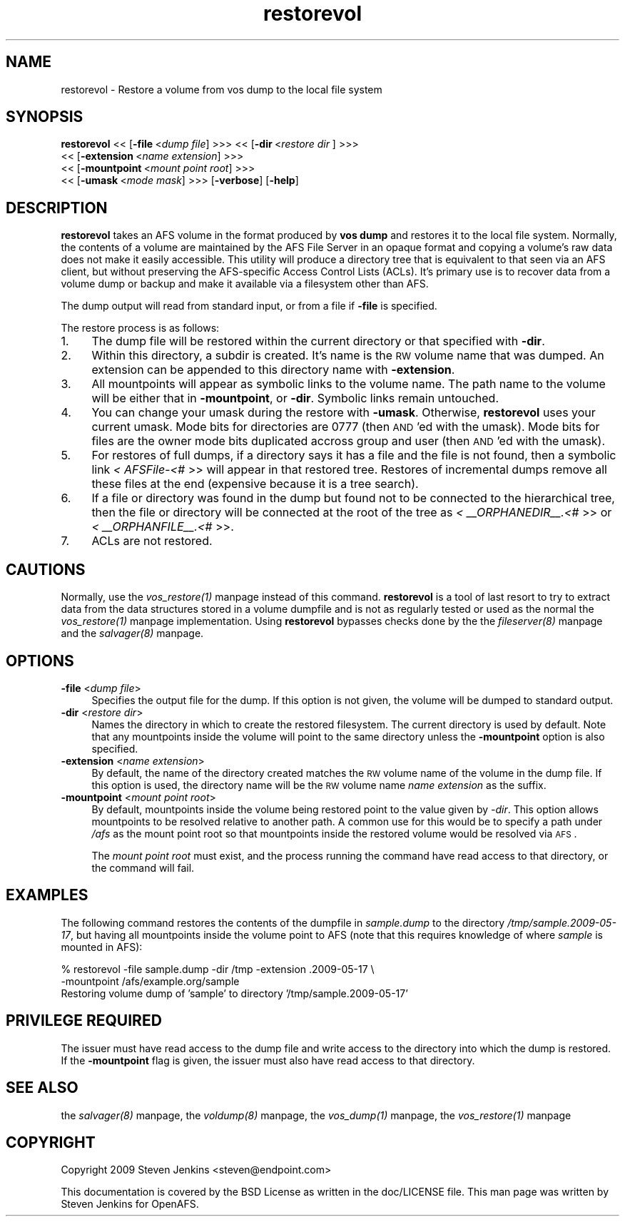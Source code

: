 .rn '' }`
''' $RCSfile$$Revision$$Date$
'''
''' $Log$
'''
.de Sh
.br
.if t .Sp
.ne 5
.PP
\fB\\$1\fR
.PP
..
.de Sp
.if t .sp .5v
.if n .sp
..
.de Ip
.br
.ie \\n(.$>=3 .ne \\$3
.el .ne 3
.IP "\\$1" \\$2
..
.de Vb
.ft CW
.nf
.ne \\$1
..
.de Ve
.ft R

.fi
..
'''
'''
'''     Set up \*(-- to give an unbreakable dash;
'''     string Tr holds user defined translation string.
'''     Bell System Logo is used as a dummy character.
'''
.tr \(*W-|\(bv\*(Tr
.ie n \{\
.ds -- \(*W-
.ds PI pi
.if (\n(.H=4u)&(1m=24u) .ds -- \(*W\h'-12u'\(*W\h'-12u'-\" diablo 10 pitch
.if (\n(.H=4u)&(1m=20u) .ds -- \(*W\h'-12u'\(*W\h'-8u'-\" diablo 12 pitch
.ds L" ""
.ds R" ""
'''   \*(M", \*(S", \*(N" and \*(T" are the equivalent of
'''   \*(L" and \*(R", except that they are used on ".xx" lines,
'''   such as .IP and .SH, which do another additional levels of
'''   double-quote interpretation
.ds M" """
.ds S" """
.ds N" """""
.ds T" """""
.ds L' '
.ds R' '
.ds M' '
.ds S' '
.ds N' '
.ds T' '
'br\}
.el\{\
.ds -- \(em\|
.tr \*(Tr
.ds L" ``
.ds R" ''
.ds M" ``
.ds S" ''
.ds N" ``
.ds T" ''
.ds L' `
.ds R' '
.ds M' `
.ds S' '
.ds N' `
.ds T' '
.ds PI \(*p
'br\}
.\"	If the F register is turned on, we'll generate
.\"	index entries out stderr for the following things:
.\"		TH	Title 
.\"		SH	Header
.\"		Sh	Subsection 
.\"		Ip	Item
.\"		X<>	Xref  (embedded
.\"	Of course, you have to process the output yourself
.\"	in some meaninful fashion.
.if \nF \{
.de IX
.tm Index:\\$1\t\\n%\t"\\$2"
..
.nr % 0
.rr F
.\}
.TH restorevol 8 "OpenAFS" "18/May/2009" "AFS Command Reference"
.UC
.if n .hy 0
.if n .na
.ds C+ C\v'-.1v'\h'-1p'\s-2+\h'-1p'+\s0\v'.1v'\h'-1p'
.de CQ          \" put $1 in typewriter font
.ft CW
'if n "\c
'if t \\&\\$1\c
'if n \\&\\$1\c
'if n \&"
\\&\\$2 \\$3 \\$4 \\$5 \\$6 \\$7
'.ft R
..
.\" @(#)ms.acc 1.5 88/02/08 SMI; from UCB 4.2
.	\" AM - accent mark definitions
.bd B 3
.	\" fudge factors for nroff and troff
.if n \{\
.	ds #H 0
.	ds #V .8m
.	ds #F .3m
.	ds #[ \f1
.	ds #] \fP
.\}
.if t \{\
.	ds #H ((1u-(\\\\n(.fu%2u))*.13m)
.	ds #V .6m
.	ds #F 0
.	ds #[ \&
.	ds #] \&
.\}
.	\" simple accents for nroff and troff
.if n \{\
.	ds ' \&
.	ds ` \&
.	ds ^ \&
.	ds , \&
.	ds ~ ~
.	ds ? ?
.	ds ! !
.	ds /
.	ds q
.\}
.if t \{\
.	ds ' \\k:\h'-(\\n(.wu*8/10-\*(#H)'\'\h"|\\n:u"
.	ds ` \\k:\h'-(\\n(.wu*8/10-\*(#H)'\`\h'|\\n:u'
.	ds ^ \\k:\h'-(\\n(.wu*10/11-\*(#H)'^\h'|\\n:u'
.	ds , \\k:\h'-(\\n(.wu*8/10)',\h'|\\n:u'
.	ds ~ \\k:\h'-(\\n(.wu-\*(#H-.1m)'~\h'|\\n:u'
.	ds ? \s-2c\h'-\w'c'u*7/10'\u\h'\*(#H'\zi\d\s+2\h'\w'c'u*8/10'
.	ds ! \s-2\(or\s+2\h'-\w'\(or'u'\v'-.8m'.\v'.8m'
.	ds / \\k:\h'-(\\n(.wu*8/10-\*(#H)'\z\(sl\h'|\\n:u'
.	ds q o\h'-\w'o'u*8/10'\s-4\v'.4m'\z\(*i\v'-.4m'\s+4\h'\w'o'u*8/10'
.\}
.	\" troff and (daisy-wheel) nroff accents
.ds : \\k:\h'-(\\n(.wu*8/10-\*(#H+.1m+\*(#F)'\v'-\*(#V'\z.\h'.2m+\*(#F'.\h'|\\n:u'\v'\*(#V'
.ds 8 \h'\*(#H'\(*b\h'-\*(#H'
.ds v \\k:\h'-(\\n(.wu*9/10-\*(#H)'\v'-\*(#V'\*(#[\s-4v\s0\v'\*(#V'\h'|\\n:u'\*(#]
.ds _ \\k:\h'-(\\n(.wu*9/10-\*(#H+(\*(#F*2/3))'\v'-.4m'\z\(hy\v'.4m'\h'|\\n:u'
.ds . \\k:\h'-(\\n(.wu*8/10)'\v'\*(#V*4/10'\z.\v'-\*(#V*4/10'\h'|\\n:u'
.ds 3 \*(#[\v'.2m'\s-2\&3\s0\v'-.2m'\*(#]
.ds o \\k:\h'-(\\n(.wu+\w'\(de'u-\*(#H)/2u'\v'-.3n'\*(#[\z\(de\v'.3n'\h'|\\n:u'\*(#]
.ds d- \h'\*(#H'\(pd\h'-\w'~'u'\v'-.25m'\f2\(hy\fP\v'.25m'\h'-\*(#H'
.ds D- D\\k:\h'-\w'D'u'\v'-.11m'\z\(hy\v'.11m'\h'|\\n:u'
.ds th \*(#[\v'.3m'\s+1I\s-1\v'-.3m'\h'-(\w'I'u*2/3)'\s-1o\s+1\*(#]
.ds Th \*(#[\s+2I\s-2\h'-\w'I'u*3/5'\v'-.3m'o\v'.3m'\*(#]
.ds ae a\h'-(\w'a'u*4/10)'e
.ds Ae A\h'-(\w'A'u*4/10)'E
.ds oe o\h'-(\w'o'u*4/10)'e
.ds Oe O\h'-(\w'O'u*4/10)'E
.	\" corrections for vroff
.if v .ds ~ \\k:\h'-(\\n(.wu*9/10-\*(#H)'\s-2\u~\d\s+2\h'|\\n:u'
.if v .ds ^ \\k:\h'-(\\n(.wu*10/11-\*(#H)'\v'-.4m'^\v'.4m'\h'|\\n:u'
.	\" for low resolution devices (crt and lpr)
.if \n(.H>23 .if \n(.V>19 \
\{\
.	ds : e
.	ds 8 ss
.	ds v \h'-1'\o'\(aa\(ga'
.	ds _ \h'-1'^
.	ds . \h'-1'.
.	ds 3 3
.	ds o a
.	ds d- d\h'-1'\(ga
.	ds D- D\h'-1'\(hy
.	ds th \o'bp'
.	ds Th \o'LP'
.	ds ae ae
.	ds Ae AE
.	ds oe oe
.	ds Oe OE
.\}
.rm #[ #] #H #V #F C
.SH "NAME"
restorevol \- Restore a volume from vos dump to the local file system
.SH "SYNOPSIS"
\fBrestorevol\fR <<\ [\fB\-file\fR\ <\fIdump\ file\fR] >>> <<\ [\fB\-dir\fR\ <\fIrestore\ dir\fR ] >>>
    <<\ [\fB\-extension\fR\ <\fIname\ extension\fR] >>>
    <<\ [\fB\-mountpoint\fR\ <\fImount\ point\ root\fR] >>>
    <<\ [\fB\-umask\fR\ <\fImode\ mask\fR] >>> [\fB\-verbose\fR] [\fB\-help\fR]
.SH "DESCRIPTION"
\fBrestorevol\fR takes an AFS volume in the format produced by \fBvos dump\fR
and restores it to the local file system.  Normally, the contents of a
volume are maintained by the AFS File Server in an opaque format and
copying a volume's raw data does not make it easily accessible.  This
utility will produce a directory tree that is equivalent to that seen via
an AFS client, but without preserving the AFS\-specific Access Control
Lists (ACLs).  It's primary use is to recover data from a volume dump or
backup and make it available via a filesystem other than AFS.
.PP
The dump output will read from standard input, or from a file if \fB\-file\fR
is specified.
.PP
The restore process is as follows:
.Ip "1. " 4
The dump file will be restored within the current directory or that
specified with \fB\-dir\fR.
.Ip "2. " 4
Within this directory, a subdir is created.  It's name is the \s-1RW\s0 volume
name that was dumped.  An extension can be appended to this directory name
with \fB\-extension\fR.
.Ip "3. " 4
All mountpoints will appear as symbolic links to the volume name.  The
path name to the volume will be either that in \fB\-mountpoint\fR, or \fB\-dir\fR.
Symbolic links remain untouched.
.Ip "4. " 4
You can change your umask during the restore with \fB\-umask\fR.  Otherwise,
\fBrestorevol\fR uses your current umask.  Mode bits for directories are 0777
(then \s-1AND\s0'ed with the umask).  Mode bits for files are the owner mode bits
duplicated accross group and user (then \s-1AND\s0'ed with the umask).
.Ip "5. " 4
For restores of full dumps, if a directory says it has a file and the file
is not found, then a symbolic link \fI< AFSFile-<#\fR >> will appear in that
restored tree.  Restores of incremental dumps remove all these files at
the end (expensive because it is a tree search).
.Ip "6. " 4
If a file or directory was found in the dump but found not to be connected
to the hierarchical tree, then the file or directory will be connected at
the root of the tree as \fI< _\|_ORPHANEDIR_\|_.<#\fR >> or \fI<
_\|_ORPHANFILE_\|_.<#\fR >>.
.Ip "7. " 4
ACLs are not restored.
.SH "CAUTIONS"
Normally, use the \fIvos_restore(1)\fR manpage instead of this command.  \fBrestorevol\fR is
a tool of last resort to try to extract data from the data structures
stored in a volume dumpfile and is not as regularly tested or used as the
normal the \fIvos_restore(1)\fR manpage implementation.  Using \fBrestorevol\fR bypasses
checks done by the the \fIfileserver(8)\fR manpage and the \fIsalvager(8)\fR manpage.
.SH "OPTIONS"
.Ip "\fB\-file\fR <\fIdump file\fR>" 4
Specifies the output file for the dump.  If this option is not given, the
volume will be dumped to standard output.
.Ip "\fB\-dir\fR <\fIrestore dir\fR>" 4
Names the directory in which to create the restored filesystem.  The
current directory is used by default.  Note that any mountpoints inside
the volume will point to the same directory unless the \fB\-mountpoint\fR
option is also specified.
.Ip "\fB\-extension\fR <\fIname extension\fR>" 4
By default, the name of the directory created matches the \s-1RW\s0 volume name
of the volume in the dump file.  If this option is used, the directory
name will be the \s-1RW\s0 volume name \fIname extension\fR as the suffix.
.Ip "\fB\-mountpoint\fR <\fImount point root\fR>" 4
By default, mountpoints inside the volume being restored point to the
value given by \fI\-dir\fR.  This option allows mountpoints to be resolved
relative to another path.  A common use for this would be to specify a
path under \fI/afs\fR as the mount point root so that mountpoints inside the
restored volume would be resolved via \s-1AFS\s0.
.Sp
The \fImount point root\fR must exist, and the process running the command
have read access to that directory, or the command will fail.
.SH "EXAMPLES"
The following command restores the contents of the dumpfile in
\fIsample.dump\fR to the directory \fI/tmp/sample.2009-05-17\fR, but having all
mountpoints inside the volume point to AFS (note that this requires
knowledge of where \fIsample\fR is mounted in AFS):
.PP
.Vb 3
\&   % restorevol -file sample.dump -dir /tmp -extension .2009-05-17 \e
\&       -mountpoint /afs/example.org/sample
\&   Restoring volume dump of 'sample' to directory '/tmp/sample.2009-05-17'
.Ve
.SH "PRIVILEGE REQUIRED"
The issuer must have read access to the dump file and write access to the
directory into which the dump is restored.  If the \fB\-mountpoint\fR flag is
given, the issuer must also have read access to that directory.
.SH "SEE ALSO"
the \fIsalvager(8)\fR manpage,
the \fIvoldump(8)\fR manpage,
the \fIvos_dump(1)\fR manpage,
the \fIvos_restore(1)\fR manpage
.SH "COPYRIGHT"
Copyright 2009 Steven Jenkins <steven@endpoint.com>
.PP
This documentation is covered by the BSD License as written in the
doc/LICENSE file. This man page was written by Steven Jenkins for
OpenAFS.

.rn }` ''
.IX Title "restorevol 8"
.IX Name "restorevol - Restore a volume from vos dump to the local file system"

.IX Header "NAME"

.IX Header "SYNOPSIS"

.IX Header "DESCRIPTION"

.IX Item "1. "

.IX Item "2. "

.IX Item "3. "

.IX Item "4. "

.IX Item "5. "

.IX Item "6. "

.IX Item "7. "

.IX Header "CAUTIONS"

.IX Header "OPTIONS"

.IX Item "\fB\-file\fR <\fIdump file\fR>"

.IX Item "\fB\-dir\fR <\fIrestore dir\fR>"

.IX Item "\fB\-extension\fR <\fIname extension\fR>"

.IX Item "\fB\-mountpoint\fR <\fImount point root\fR>"

.IX Header "EXAMPLES"

.IX Header "PRIVILEGE REQUIRED"

.IX Header "SEE ALSO"

.IX Header "COPYRIGHT"

